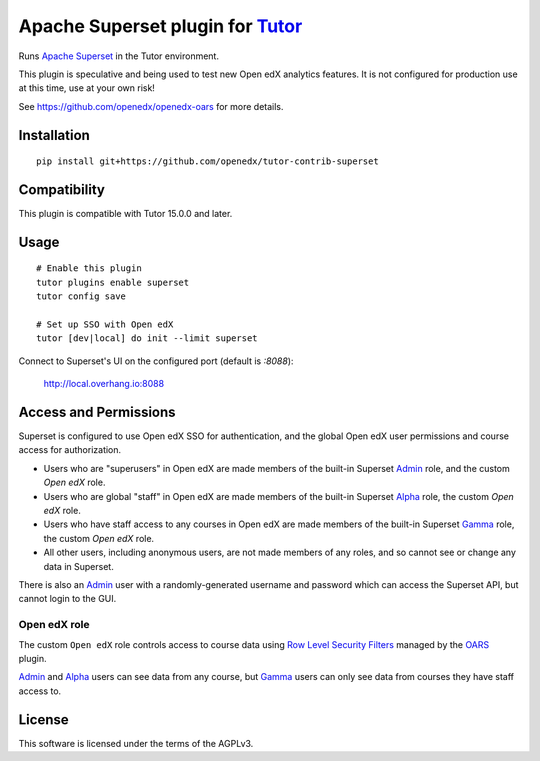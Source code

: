 Apache Superset plugin for `Tutor <https://docs.tutor.overhang.io>`__
===================================================================================

Runs `Apache Superset <https://superset.apache.org>`__ in the Tutor environment.

This plugin is speculative and being used to test new Open edX analytics features.
It is not configured for production use at this time, use at your own risk!

See https://github.com/openedx/openedx-oars for more details.

Installation
------------

::

    pip install git+https://github.com/openedx/tutor-contrib-superset


Compatibility
-------------

This plugin is compatible with Tutor 15.0.0 and later.

Usage
-----

::

    # Enable this plugin
    tutor plugins enable superset
    tutor config save

    # Set up SSO with Open edX
    tutor [dev|local] do init --limit superset


Connect to Superset's UI on the configured port (default is `:8088`):

  http://local.overhang.io:8088


Access and Permissions
----------------------

Superset is configured to use Open edX SSO for authentication, and the global Open edX user permissions and course access for authorization.

* Users who are "superusers" in Open edX are made members of the built-in Superset `Admin`_ role, and the custom `Open edX` role.
* Users who are global "staff" in Open edX are made members of the built-in Superset `Alpha`_ role, the custom `Open edX` role.
* Users who have staff access to any courses in Open edX are made members of the built-in Superset `Gamma`_ role, the custom `Open edX` role.
* All other users, including anonymous users, are not made members of any roles, and so cannot see or change any data in Superset.

There is also an `Admin`_ user with a randomly-generated username and password which can access the Superset API, but cannot login to the GUI.

Open edX role
^^^^^^^^^^^^^

The custom ``Open edX`` role controls access to course data using `Row Level Security Filters`_ managed by the `OARS`_ plugin.

`Admin`_ and `Alpha`_ users can see data from any course, but `Gamma`_ users can only see data from courses they have staff access to.


.. _Admin: https://superset.apache.org/docs/security/#admin
.. _Alpha: https://superset.apache.org/docs/security/#alpha
.. _Gamma: https://superset.apache.org/docs/security/#gamma
.. _Row Level Security Filters: https://superset.apache.org/docs/security/#row-level-security
.. _OARS: https://github.com/openedx/tutor-contrib-oars

License
-------

This software is licensed under the terms of the AGPLv3.
